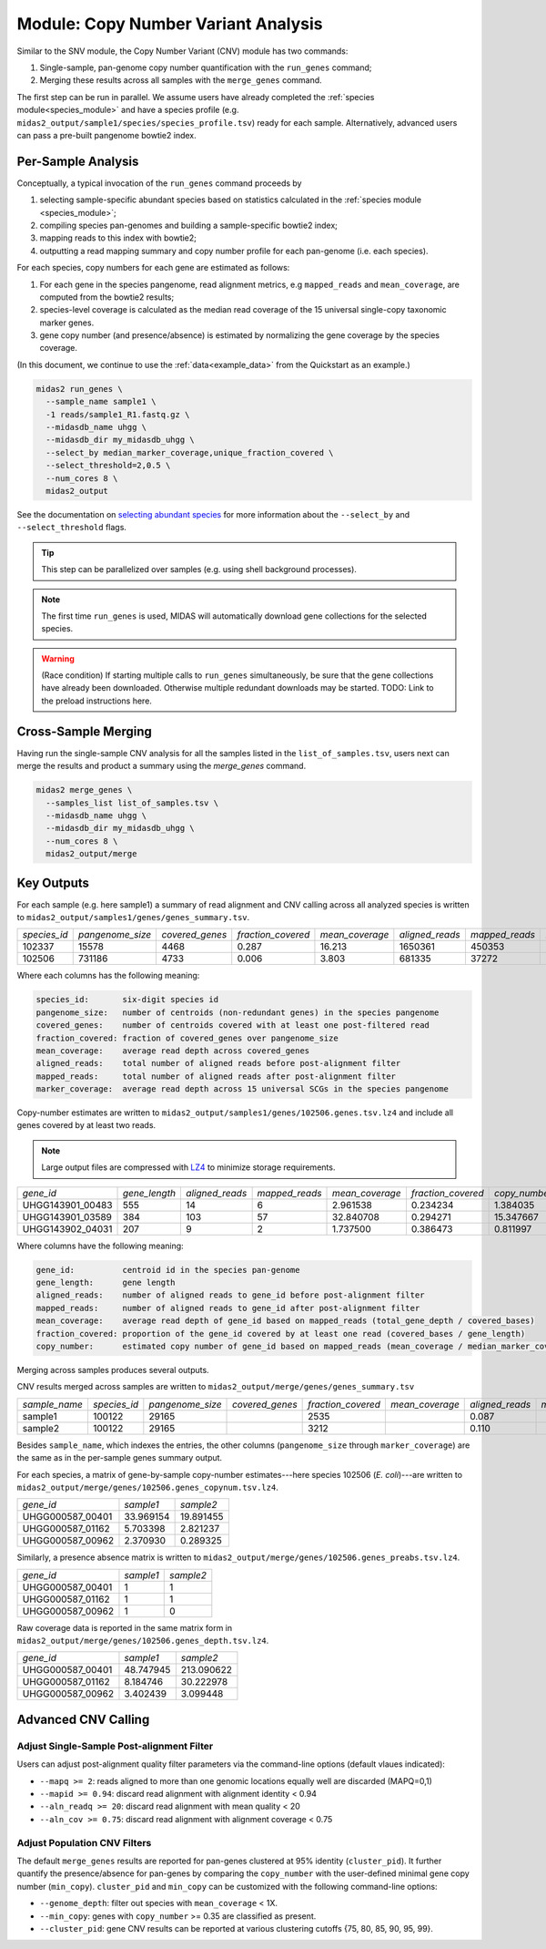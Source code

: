 
.. _cnv_module:

####################################
Module: Copy Number Variant Analysis
####################################

Similar to the SNV module, the Copy Number Variant (CNV) module has two commands:

#. Single-sample, pan-genome copy number quantification with the ``run_genes`` command;
#. Merging these results across all samples with the ``merge_genes`` command.

The first step can be run in parallel.
We assume users have already completed the :ref:`species module<species_module>`
and have a species profile (e.g. ``midas2_output/sample1/species/species_profile.tsv``)
ready for each sample.
Alternatively, advanced users can pass a pre-built pangenome bowtie2 index.

Per-Sample Analysis
======================

Conceptually, a typical invocation of the ``run_genes`` command proceeds by

#.  selecting sample-specific abundant species based on statistics calculated
    in the :ref:`species module <species_module>`;
#.  compiling species pan-genomes and building a sample-specific
    bowtie2 index;
#.  mapping reads to this index with bowtie2;
#.  outputting a read mapping summary and copy number profile for each
    pan-genome (i.e. each species).

For each species, copy numbers for each gene are estimated as follows:

#.  For each gene in the species pangenome, read alignment metrics,
    e.g ``mapped_reads`` and ``mean_coverage``, are computed from the bowtie2
    results;
#.  species-level coverage is calculated as the median read coverage of the 15
    universal single-copy taxonomic marker genes.
#.  gene copy number (and presence/absence) is estimated by normalizing the
    gene coverage by the species coverage.

..
    Why "**e.g.** mapped_reads`` ...". Are there others? What are they? How are they used?

(In this document, we continue to use the :ref:`data<example_data>` from the
Quickstart as an example.)

.. code-block:: shell

  midas2 run_genes \
    --sample_name sample1 \
    -1 reads/sample1_R1.fastq.gz \
    --midasdb_name uhgg \
    --midasdb_dir my_midasdb_uhgg \
    --select_by median_marker_coverage,unique_fraction_covered \
    --select_threshold=2,0.5 \
    --num_cores 8 \
    midas2_output

See the documentation on `selecting abundant species <abundant_species_selection>`_
for more information about the ``--select_by`` and ``--select_threshold`` flags.

.. tip::

   This step can be parallelized over samples (e.g. using shell background
   processes).

.. note::

  The first time ``run_genes`` is used, MIDAS will automatically download
  gene collections for the selected species.

.. warning::

   (Race condition) If starting multiple calls to ``run_genes``
   simultaneously, be sure that the gene collections have already been
   downloaded.
   Otherwise multiple redundant downloads may be started.
   TODO: Link to the preload instructions here.

Cross-Sample Merging
=====================

Having run the single-sample CNV analysis for all the samples listed in the
``list_of_samples.tsv``, users next can merge the results and product a summary
using the `merge_genes` command.

.. code-block:: shell

    midas2 merge_genes \
      --samples_list list_of_samples.tsv \
      --midasdb_name uhgg \
      --midasdb_dir my_midasdb_uhgg \
      --num_cores 8 \
      midas2_output/merge

Key Outputs
===========

For each sample (e.g. here sample1)
a summary of read alignment and CNV calling across all analyzed species
is written to ``midas2_output/samples1/genes/genes_summary.tsv``.

.. csv-table::
  :align: left

   *species_id*,*pangenome_size*,*covered_genes*,*fraction_covered*,*mean_coverage*,*aligned_reads*,*mapped_reads*,*marker_coverage*
   102337,15578,4468,0.287,16.213,1650361,450353,20.213
   102506,731186,4733, 0.006,3.803,681335,37272,2.140


Where each columns has the following meaning:

.. code-block:: text

    species_id:       six-digit species id
    pangenome_size:   number of centroids (non-redundant genes) in the species pangenome
    covered_genes:    number of centroids covered with at least one post-filtered read
    fraction_covered: fraction of covered_genes over pangenome_size
    mean_coverage:    average read depth across covered_genes
    aligned_reads:    total number of aligned reads before post-alignment filter
    mapped_reads:     total number of aligned reads after post-alignment filter
    marker_coverage:  average read depth across 15 universal SCGs in the species pangenome


Copy-number estimates are written to
``midas2_output/samples1/genes/102506.genes.tsv.lz4``
and include all genes covered by at least two reads.

.. note::
    Large output files are compressed with `LZ4 <http://lz4.github.io/lz4/>`_ to minimize storage requirements.

.. csv-table::
  :align: left

   *gene_id*,*gene_length*,*aligned_reads*,*mapped_reads*,*mean_coverage*,*fraction_covered*,*copy_number*
   UHGG143901_00483,555,14,6,2.961538,0.234234,1.384035
   UHGG143901_03589,384,103,57,32.840708,0.294271,15.347667
   UHGG143902_04031,207,9,2,1.737500,0.386473,0.811997

Where columns have the following meaning:

.. code-block:: text

    gene_id:          centroid id in the species pan-genome
    gene_length:      gene length
    aligned_reads:    number of aligned reads to gene_id before post-alignment filter
    mapped_reads:     number of aligned reads to gene_id after post-alignment filter
    mean_coverage:    average read depth of gene_id based on mapped_reads (total_gene_depth / covered_bases)
    fraction_covered: proportion of the gene_id covered by at least one read (covered_bases / gene_length)
    copy_number:      estimated copy number of gene_id based on mapped_reads (mean_coverage / median_marker_coverage)

Merging across samples produces several outputs.

CNV results merged across samples are written to
``midas2_output/merge/genes/genes_summary.tsv`` 

.. csv-table::
  :align: left

  *sample_name*,*species_id*,*pangenome_size*,*covered_genes*,*fraction_covered*,*mean_coverage*,*aligned_reads*,*mapped_reads*,*marker_coverage*
  sample1,100122,  29165,,   2535,,   0.087,,, 4.723,,  263395,, 53006,, 1.435
  sample2,100122,  29165,,   3212,,   0.110,,, 16.095,, 1447684,,263878,,10.713

Besides ``sample_name``, which indexes the entries, the other
columns (``pangenome_size`` through ``marker_coverage``) are the same as in the
per-sample genes summary output.

For each species, a matrix of gene-by-sample copy-number
estimates---here species 102506 (*E. coli*)---are written to
``midas2_output/merge/genes/102506.genes_copynum.tsv.lz4``.

.. csv-table::
  :align: left

  *gene_id*,*sample1*,*sample2*
  UHGG000587_00401,33.969154,19.891455
  UHGG000587_01162,5.703398,2.821237
  UHGG000587_00962,2.370930,0.289325

Similarly, a presence absence matrix is written to
``midas2_output/merge/genes/102506.genes_preabs.tsv.lz4``.

.. csv-table::
  :align: left

   *gene_id*,*sample1*,*sample2*
   UHGG000587_00401,1,1
   UHGG000587_01162,1,1
   UHGG000587_00962,1,0


Raw coverage data is reported in the same matrix form in
``midas2_output/merge/genes/102506.genes_depth.tsv.lz4``.

..
    TODO: Does "coverage" == vertical coverage ("depth")?

.. csv-table::
  :align: left

  *gene_id*,*sample1*,*sample2*
  UHGG000587_00401,48.747945,213.090622
  UHGG000587_01162,8.184746,30.222978
  UHGG000587_00962,3.402439,3.099448


Advanced CNV Calling
====================

Adjust Single-Sample Post-alignment Filter
------------------------------------------

Users can adjust post-alignment quality filter parameters via the command-line options (default vlaues indicated):

-  ``--mapq >= 2``: reads aligned to more than one genomic locations equally well are discarded (MAPQ=0,1)
-  ``--mapid >= 0.94``: discard read alignment with alignment identity < 0.94
-  ``--aln_readq >= 20``: discard read alignment with mean quality < 20
-  ``--aln_cov >= 0.75``: discard read alignment with alignment coverage < 0.75


Adjust Population CNV Filters
-----------------------------

The default ``merge_genes`` results are reported for pan-genes clustered at 95% identity (``cluster_pid``).
It further quantify the presence/absence for pan-genes by comparing the ``copy_number`` with the
user-defined minimal gene copy number (``min_copy``).
``cluster_pid`` and ``min_copy`` can be customized with the following command-line options:

- ``--genome_depth``: filter out species with ``mean_coverage`` < 1X.
- ``--min_copy``: genes with ``copy_number`` >= 0.35 are classified as present.
- ``--cluster_pid``: gene CNV results can be reported at various clustering cutoffs {75, 80, 85, 90, 95, 99}.
